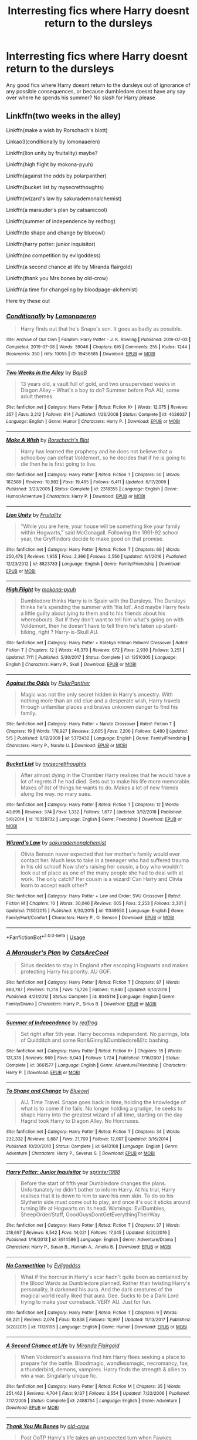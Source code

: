 #+TITLE: Interresting fics where Harry doesnt return to the dursleys

* Interresting fics where Harry doesnt return to the dursleys
:PROPERTIES:
:Author: luminphoenix
:Score: 14
:DateUnix: 1567723504.0
:DateShort: 2019-Sep-06
:FlairText: Request
:END:
Any good fics where Harry doesnt return to the dursleys out of ignorance of any possible consequences, or because dumbledore doesnt have any say over where he spends his summer? No slash for Harry please


** Linkffn(two weeks in the alley)

Linkffn(make a wish by Rorschach's blott)

Linkao3(conditionally by lomonaaeren)

Linkffn(lion unity by fruitality) maybe?

Linkffn(high flight by mokona-pyuh)

Linkffn(against the odds by polarpanther)

Linkffn(bucket list by mysecretthoughts)

Linkffn(wizard's law by sakurademonalchemist)

Linkffn(a marauder's plan by catsarecool)

Linkffn(summer of independence by redfrog)

Linkffn(to shape and change by blueowl)

Linkffn(harry potter: junior inquisitor)

Linkffn(no competition by evilgoddess)

Linkffn(a second chance at life by Miranda flairgold)

Linkffn(thank you Mrs bones by old-crow)

Linkffn(a time for changeling by bloodpage-alchemist)

Here try these out
:PROPERTIES:
:Author: LiriStorm
:Score: 4
:DateUnix: 1567757796.0
:DateShort: 2019-Sep-06
:END:

*** [[https://archiveofourown.org/works/19456585][*/Conditionally/*]] by [[https://www.archiveofourown.org/users/Lomonaaeren/pseuds/Lomonaaeren][/Lomonaaeren/]]

#+begin_quote
  Harry finds out that he's Snape's son. It goes as badly as possible.
#+end_quote

^{/Site/:} ^{Archive} ^{of} ^{Our} ^{Own} ^{*|*} ^{/Fandom/:} ^{Harry} ^{Potter} ^{-} ^{J.} ^{K.} ^{Rowling} ^{*|*} ^{/Published/:} ^{2019-07-03} ^{*|*} ^{/Completed/:} ^{2019-07-08} ^{*|*} ^{/Words/:} ^{39046} ^{*|*} ^{/Chapters/:} ^{6/6} ^{*|*} ^{/Comments/:} ^{255} ^{*|*} ^{/Kudos/:} ^{1244} ^{*|*} ^{/Bookmarks/:} ^{350} ^{*|*} ^{/Hits/:} ^{10055} ^{*|*} ^{/ID/:} ^{19456585} ^{*|*} ^{/Download/:} ^{[[https://archiveofourown.org/downloads/19456585/Conditionally.epub?updated_at=1565890680][EPUB]]} ^{or} ^{[[https://archiveofourown.org/downloads/19456585/Conditionally.mobi?updated_at=1565890680][MOBI]]}

--------------

[[https://www.fanfiction.net/s/4036037/1/][*/Two Weeks in the Alley/*]] by [[https://www.fanfiction.net/u/943028/BajaB][/BajaB/]]

#+begin_quote
  13 years old, a vault full of gold, and two unsupervised weeks in Diagon Alley -- What's a boy to do? Summer before PoA AU, some adult themes.
#+end_quote

^{/Site/:} ^{fanfiction.net} ^{*|*} ^{/Category/:} ^{Harry} ^{Potter} ^{*|*} ^{/Rated/:} ^{Fiction} ^{K+} ^{*|*} ^{/Words/:} ^{12,075} ^{*|*} ^{/Reviews/:} ^{357} ^{*|*} ^{/Favs/:} ^{3,212} ^{*|*} ^{/Follows/:} ^{814} ^{*|*} ^{/Published/:} ^{1/26/2008} ^{*|*} ^{/Status/:} ^{Complete} ^{*|*} ^{/id/:} ^{4036037} ^{*|*} ^{/Language/:} ^{English} ^{*|*} ^{/Genre/:} ^{Humor} ^{*|*} ^{/Characters/:} ^{Harry} ^{P.} ^{*|*} ^{/Download/:} ^{[[http://www.ff2ebook.com/old/ffn-bot/index.php?id=4036037&source=ff&filetype=epub][EPUB]]} ^{or} ^{[[http://www.ff2ebook.com/old/ffn-bot/index.php?id=4036037&source=ff&filetype=mobi][MOBI]]}

--------------

[[https://www.fanfiction.net/s/2318355/1/][*/Make A Wish/*]] by [[https://www.fanfiction.net/u/686093/Rorschach-s-Blot][/Rorschach's Blot/]]

#+begin_quote
  Harry has learned the prophesy and he does not believe that a schoolboy can defeat Voldemort, so he decides that if he is going to die then he is first going to live.
#+end_quote

^{/Site/:} ^{fanfiction.net} ^{*|*} ^{/Category/:} ^{Harry} ^{Potter} ^{*|*} ^{/Rated/:} ^{Fiction} ^{T} ^{*|*} ^{/Chapters/:} ^{50} ^{*|*} ^{/Words/:} ^{187,589} ^{*|*} ^{/Reviews/:} ^{10,982} ^{*|*} ^{/Favs/:} ^{19,465} ^{*|*} ^{/Follows/:} ^{6,411} ^{*|*} ^{/Updated/:} ^{6/17/2006} ^{*|*} ^{/Published/:} ^{3/23/2005} ^{*|*} ^{/Status/:} ^{Complete} ^{*|*} ^{/id/:} ^{2318355} ^{*|*} ^{/Language/:} ^{English} ^{*|*} ^{/Genre/:} ^{Humor/Adventure} ^{*|*} ^{/Characters/:} ^{Harry} ^{P.} ^{*|*} ^{/Download/:} ^{[[http://www.ff2ebook.com/old/ffn-bot/index.php?id=2318355&source=ff&filetype=epub][EPUB]]} ^{or} ^{[[http://www.ff2ebook.com/old/ffn-bot/index.php?id=2318355&source=ff&filetype=mobi][MOBI]]}

--------------

[[https://www.fanfiction.net/s/8823783/1/][*/Lion Unity/*]] by [[https://www.fanfiction.net/u/4121464/Fruitality][/Fruitality/]]

#+begin_quote
  "While you are here, your house will be something like your family within Hogwarts," said McGonagall. Following the 1991-92 school year, the Gryffindors decide to make good on that promise.
#+end_quote

^{/Site/:} ^{fanfiction.net} ^{*|*} ^{/Category/:} ^{Harry} ^{Potter} ^{*|*} ^{/Rated/:} ^{Fiction} ^{T} ^{*|*} ^{/Chapters/:} ^{69} ^{*|*} ^{/Words/:} ^{250,478} ^{*|*} ^{/Reviews/:} ^{1,955} ^{*|*} ^{/Favs/:} ^{2,366} ^{*|*} ^{/Follows/:} ^{2,550} ^{*|*} ^{/Updated/:} ^{4/1/2016} ^{*|*} ^{/Published/:} ^{12/23/2012} ^{*|*} ^{/id/:} ^{8823783} ^{*|*} ^{/Language/:} ^{English} ^{*|*} ^{/Genre/:} ^{Family/Friendship} ^{*|*} ^{/Download/:} ^{[[http://www.ff2ebook.com/old/ffn-bot/index.php?id=8823783&source=ff&filetype=epub][EPUB]]} ^{or} ^{[[http://www.ff2ebook.com/old/ffn-bot/index.php?id=8823783&source=ff&filetype=mobi][MOBI]]}

--------------

[[https://www.fanfiction.net/s/12510305/1/][*/High Flight/*]] by [[https://www.fanfiction.net/u/2743650/mokona-pyuh][/mokona-pyuh/]]

#+begin_quote
  Dumbledore thinks Harry is in Spain with the Dursleys. The Dursleys thinks he's spending the summer with 'his lot'. And maybe Harry feels a little guilty about lying to them and to his friends about his whereabouts. But if they don't want to tell him what's going on with Voldemort, then he doesn't have to tell them he's taken up stunt-biking, right ? Harry-is-Skull AU.
#+end_quote

^{/Site/:} ^{fanfiction.net} ^{*|*} ^{/Category/:} ^{Harry} ^{Potter} ^{+} ^{Katekyo} ^{Hitman} ^{Reborn!} ^{Crossover} ^{*|*} ^{/Rated/:} ^{Fiction} ^{T} ^{*|*} ^{/Chapters/:} ^{12} ^{*|*} ^{/Words/:} ^{48,370} ^{*|*} ^{/Reviews/:} ^{672} ^{*|*} ^{/Favs/:} ^{2,930} ^{*|*} ^{/Follows/:} ^{3,251} ^{*|*} ^{/Updated/:} ^{7/11} ^{*|*} ^{/Published/:} ^{5/30/2017} ^{*|*} ^{/Status/:} ^{Complete} ^{*|*} ^{/id/:} ^{12510305} ^{*|*} ^{/Language/:} ^{English} ^{*|*} ^{/Characters/:} ^{Harry} ^{P.,} ^{Skull} ^{*|*} ^{/Download/:} ^{[[http://www.ff2ebook.com/old/ffn-bot/index.php?id=12510305&source=ff&filetype=epub][EPUB]]} ^{or} ^{[[http://www.ff2ebook.com/old/ffn-bot/index.php?id=12510305&source=ff&filetype=mobi][MOBI]]}

--------------

[[https://www.fanfiction.net/s/5372432/1/][*/Against the Odds/*]] by [[https://www.fanfiction.net/u/1470985/PolarPanther][/PolarPanther/]]

#+begin_quote
  Magic was not the only secret hidden in Harry's ancestry. With nothing more than an old clue and a desperate wish, Harry travels through unfamiliar places and braves unknown danger to find his family.
#+end_quote

^{/Site/:} ^{fanfiction.net} ^{*|*} ^{/Category/:} ^{Harry} ^{Potter} ^{+} ^{Naruto} ^{Crossover} ^{*|*} ^{/Rated/:} ^{Fiction} ^{T} ^{*|*} ^{/Chapters/:} ^{19} ^{*|*} ^{/Words/:} ^{178,927} ^{*|*} ^{/Reviews/:} ^{2,605} ^{*|*} ^{/Favs/:} ^{7,206} ^{*|*} ^{/Follows/:} ^{8,480} ^{*|*} ^{/Updated/:} ^{5/5} ^{*|*} ^{/Published/:} ^{9/12/2009} ^{*|*} ^{/id/:} ^{5372432} ^{*|*} ^{/Language/:} ^{English} ^{*|*} ^{/Genre/:} ^{Family/Friendship} ^{*|*} ^{/Characters/:} ^{Harry} ^{P.,} ^{Naruto} ^{U.} ^{*|*} ^{/Download/:} ^{[[http://www.ff2ebook.com/old/ffn-bot/index.php?id=5372432&source=ff&filetype=epub][EPUB]]} ^{or} ^{[[http://www.ff2ebook.com/old/ffn-bot/index.php?id=5372432&source=ff&filetype=mobi][MOBI]]}

--------------

[[https://www.fanfiction.net/s/10329732/1/][*/Bucket List/*]] by [[https://www.fanfiction.net/u/2267583/mysecretthoughts][/mysecretthoughts/]]

#+begin_quote
  After almost dying in the Chamber Harry realizes that he would have a lot of regrets if he had died. Sets out to make his life more memorable. Makes of list of things he wants to do. Makes a lot of new friends along the way. no mary sues.
#+end_quote

^{/Site/:} ^{fanfiction.net} ^{*|*} ^{/Category/:} ^{Harry} ^{Potter} ^{*|*} ^{/Rated/:} ^{Fiction} ^{T} ^{*|*} ^{/Chapters/:} ^{12} ^{*|*} ^{/Words/:} ^{43,695} ^{*|*} ^{/Reviews/:} ^{374} ^{*|*} ^{/Favs/:} ^{1,332} ^{*|*} ^{/Follows/:} ^{1,677} ^{*|*} ^{/Updated/:} ^{3/12/2018} ^{*|*} ^{/Published/:} ^{5/6/2014} ^{*|*} ^{/id/:} ^{10329732} ^{*|*} ^{/Language/:} ^{English} ^{*|*} ^{/Genre/:} ^{Friendship} ^{*|*} ^{/Download/:} ^{[[http://www.ff2ebook.com/old/ffn-bot/index.php?id=10329732&source=ff&filetype=epub][EPUB]]} ^{or} ^{[[http://www.ff2ebook.com/old/ffn-bot/index.php?id=10329732&source=ff&filetype=mobi][MOBI]]}

--------------

[[https://www.fanfiction.net/s/11349550/1/][*/Wizard's Law/*]] by [[https://www.fanfiction.net/u/912889/sakurademonalchemist][/sakurademonalchemist/]]

#+begin_quote
  Olivia Benson never expected that her mother's family would ever contact her. Much less to take in a teenager who had suffered trauma in his old school! Now she's raising her cousin, a boy who wouldn't look out of place as one of the many people she had to deal with at work. The only catch? Her cousin is a wizard! Can Harry and Olivia learn to accept each other?
#+end_quote

^{/Site/:} ^{fanfiction.net} ^{*|*} ^{/Category/:} ^{Harry} ^{Potter} ^{+} ^{Law} ^{and} ^{Order:} ^{SVU} ^{Crossover} ^{*|*} ^{/Rated/:} ^{Fiction} ^{M} ^{*|*} ^{/Chapters/:} ^{10} ^{*|*} ^{/Words/:} ^{30,046} ^{*|*} ^{/Reviews/:} ^{605} ^{*|*} ^{/Favs/:} ^{2,253} ^{*|*} ^{/Follows/:} ^{2,301} ^{*|*} ^{/Updated/:} ^{7/30/2015} ^{*|*} ^{/Published/:} ^{6/30/2015} ^{*|*} ^{/id/:} ^{11349550} ^{*|*} ^{/Language/:} ^{English} ^{*|*} ^{/Genre/:} ^{Family/Hurt/Comfort} ^{*|*} ^{/Characters/:} ^{Harry} ^{P.,} ^{O.} ^{Benson} ^{*|*} ^{/Download/:} ^{[[http://www.ff2ebook.com/old/ffn-bot/index.php?id=11349550&source=ff&filetype=epub][EPUB]]} ^{or} ^{[[http://www.ff2ebook.com/old/ffn-bot/index.php?id=11349550&source=ff&filetype=mobi][MOBI]]}

--------------

*FanfictionBot*^{2.0.0-beta} | [[https://github.com/tusing/reddit-ffn-bot/wiki/Usage][Usage]]
:PROPERTIES:
:Author: FanfictionBot
:Score: 2
:DateUnix: 1567757925.0
:DateShort: 2019-Sep-06
:END:


*** [[https://www.fanfiction.net/s/8045114/1/][*/A Marauder's Plan/*]] by [[https://www.fanfiction.net/u/3926884/CatsAreCool][/CatsAreCool/]]

#+begin_quote
  Sirius decides to stay in England after escaping Hogwarts and makes protecting Harry his priority. AU GOF.
#+end_quote

^{/Site/:} ^{fanfiction.net} ^{*|*} ^{/Category/:} ^{Harry} ^{Potter} ^{*|*} ^{/Rated/:} ^{Fiction} ^{T} ^{*|*} ^{/Chapters/:} ^{87} ^{*|*} ^{/Words/:} ^{893,787} ^{*|*} ^{/Reviews/:} ^{11,218} ^{*|*} ^{/Favs/:} ^{15,726} ^{*|*} ^{/Follows/:} ^{11,640} ^{*|*} ^{/Updated/:} ^{6/13/2016} ^{*|*} ^{/Published/:} ^{4/21/2012} ^{*|*} ^{/Status/:} ^{Complete} ^{*|*} ^{/id/:} ^{8045114} ^{*|*} ^{/Language/:} ^{English} ^{*|*} ^{/Genre/:} ^{Family/Drama} ^{*|*} ^{/Characters/:} ^{Harry} ^{P.,} ^{Sirius} ^{B.} ^{*|*} ^{/Download/:} ^{[[http://www.ff2ebook.com/old/ffn-bot/index.php?id=8045114&source=ff&filetype=epub][EPUB]]} ^{or} ^{[[http://www.ff2ebook.com/old/ffn-bot/index.php?id=8045114&source=ff&filetype=mobi][MOBI]]}

--------------

[[https://www.fanfiction.net/s/3661577/1/][*/Summer of Independence/*]] by [[https://www.fanfiction.net/u/667976/redfrog][/redfrog/]]

#+begin_quote
  Set right after 5th year. Harry becomes independent. No pairings, lots of Quidditch and some Ron&Ginny&Dumbledore&Etc bashing.
#+end_quote

^{/Site/:} ^{fanfiction.net} ^{*|*} ^{/Category/:} ^{Harry} ^{Potter} ^{*|*} ^{/Rated/:} ^{Fiction} ^{K+} ^{*|*} ^{/Chapters/:} ^{18} ^{*|*} ^{/Words/:} ^{131,378} ^{*|*} ^{/Reviews/:} ^{969} ^{*|*} ^{/Favs/:} ^{6,043} ^{*|*} ^{/Follows/:} ^{1,724} ^{*|*} ^{/Published/:} ^{7/16/2007} ^{*|*} ^{/Status/:} ^{Complete} ^{*|*} ^{/id/:} ^{3661577} ^{*|*} ^{/Language/:} ^{English} ^{*|*} ^{/Genre/:} ^{Adventure/Friendship} ^{*|*} ^{/Characters/:} ^{Harry} ^{P.} ^{*|*} ^{/Download/:} ^{[[http://www.ff2ebook.com/old/ffn-bot/index.php?id=3661577&source=ff&filetype=epub][EPUB]]} ^{or} ^{[[http://www.ff2ebook.com/old/ffn-bot/index.php?id=3661577&source=ff&filetype=mobi][MOBI]]}

--------------

[[https://www.fanfiction.net/s/6413108/1/][*/To Shape and Change/*]] by [[https://www.fanfiction.net/u/1201799/Blueowl][/Blueowl/]]

#+begin_quote
  AU. Time Travel. Snape goes back in time, holding the knowledge of what is to come if he fails. No longer holding a grudge, he seeks to shape Harry into the greatest wizard of all time, starting on the day Hagrid took Harry to Diagon Alley. No Horcruxes.
#+end_quote

^{/Site/:} ^{fanfiction.net} ^{*|*} ^{/Category/:} ^{Harry} ^{Potter} ^{*|*} ^{/Rated/:} ^{Fiction} ^{T} ^{*|*} ^{/Chapters/:} ^{34} ^{*|*} ^{/Words/:} ^{232,332} ^{*|*} ^{/Reviews/:} ^{9,687} ^{*|*} ^{/Favs/:} ^{21,709} ^{*|*} ^{/Follows/:} ^{12,907} ^{*|*} ^{/Updated/:} ^{3/16/2014} ^{*|*} ^{/Published/:} ^{10/20/2010} ^{*|*} ^{/Status/:} ^{Complete} ^{*|*} ^{/id/:} ^{6413108} ^{*|*} ^{/Language/:} ^{English} ^{*|*} ^{/Genre/:} ^{Adventure} ^{*|*} ^{/Characters/:} ^{Harry} ^{P.,} ^{Severus} ^{S.} ^{*|*} ^{/Download/:} ^{[[http://www.ff2ebook.com/old/ffn-bot/index.php?id=6413108&source=ff&filetype=epub][EPUB]]} ^{or} ^{[[http://www.ff2ebook.com/old/ffn-bot/index.php?id=6413108&source=ff&filetype=mobi][MOBI]]}

--------------

[[https://www.fanfiction.net/s/8914586/1/][*/Harry Potter: Junior Inquisitor/*]] by [[https://www.fanfiction.net/u/2936579/sprinter1988][/sprinter1988/]]

#+begin_quote
  Before the start of fifth year Dumbledore changes the plans. Unfortunately he didn't bother to inform Harry. At his trial, Harry realises that it is down to him to save his own skin. To do so his Slytherin side must come out to play, and once it's out it sticks around turning life at Hogwarts on its head. Warnings: EvilDumbles, SheepOrder/Staff, GoodGuysDontGetEverythingTheirWay
#+end_quote

^{/Site/:} ^{fanfiction.net} ^{*|*} ^{/Category/:} ^{Harry} ^{Potter} ^{*|*} ^{/Rated/:} ^{Fiction} ^{T} ^{*|*} ^{/Chapters/:} ^{37} ^{*|*} ^{/Words/:} ^{218,697} ^{*|*} ^{/Reviews/:} ^{8,542} ^{*|*} ^{/Favs/:} ^{14,021} ^{*|*} ^{/Follows/:} ^{17,345} ^{*|*} ^{/Updated/:} ^{8/20/2016} ^{*|*} ^{/Published/:} ^{1/16/2013} ^{*|*} ^{/id/:} ^{8914586} ^{*|*} ^{/Language/:} ^{English} ^{*|*} ^{/Genre/:} ^{Adventure/Drama} ^{*|*} ^{/Characters/:} ^{Harry} ^{P.,} ^{Susan} ^{B.,} ^{Hannah} ^{A.,} ^{Amelia} ^{B.} ^{*|*} ^{/Download/:} ^{[[http://www.ff2ebook.com/old/ffn-bot/index.php?id=8914586&source=ff&filetype=epub][EPUB]]} ^{or} ^{[[http://www.ff2ebook.com/old/ffn-bot/index.php?id=8914586&source=ff&filetype=mobi][MOBI]]}

--------------

[[https://www.fanfiction.net/s/11126195/1/][*/No Competition/*]] by [[https://www.fanfiction.net/u/377878/Evilgoddss][/Evilgoddss/]]

#+begin_quote
  What if the horcrux in Harry's scar hadn't quite been as contained by the Blood Wards as Dumbledore planned. Rather than twisting Harry's personality, it darkened his aura. And the dark creatures of the magical world really liked that aura. Gee. Sucks to be a Dark Lord trying to make your comeback. VERY AU. Just for fun.
#+end_quote

^{/Site/:} ^{fanfiction.net} ^{*|*} ^{/Category/:} ^{Harry} ^{Potter} ^{*|*} ^{/Rated/:} ^{Fiction} ^{T} ^{*|*} ^{/Chapters/:} ^{9} ^{*|*} ^{/Words/:} ^{69,221} ^{*|*} ^{/Reviews/:} ^{2,074} ^{*|*} ^{/Favs/:} ^{10,838} ^{*|*} ^{/Follows/:} ^{10,997} ^{*|*} ^{/Updated/:} ^{11/13/2017} ^{*|*} ^{/Published/:} ^{3/20/2015} ^{*|*} ^{/id/:} ^{11126195} ^{*|*} ^{/Language/:} ^{English} ^{*|*} ^{/Genre/:} ^{Humor} ^{*|*} ^{/Download/:} ^{[[http://www.ff2ebook.com/old/ffn-bot/index.php?id=11126195&source=ff&filetype=epub][EPUB]]} ^{or} ^{[[http://www.ff2ebook.com/old/ffn-bot/index.php?id=11126195&source=ff&filetype=mobi][MOBI]]}

--------------

[[https://www.fanfiction.net/s/2488754/1/][*/A Second Chance at Life/*]] by [[https://www.fanfiction.net/u/100447/Miranda-Flairgold][/Miranda Flairgold/]]

#+begin_quote
  When Voldemort's assassins find him Harry flees seeking a place to prepare for the battle. Bloodmagic, wandlessmagic, necromancy, fae, a thunderbird, demons, vampires. Harry finds the strength & allies to win a war. Singularly unique fic.
#+end_quote

^{/Site/:} ^{fanfiction.net} ^{*|*} ^{/Category/:} ^{Harry} ^{Potter} ^{*|*} ^{/Rated/:} ^{Fiction} ^{M} ^{*|*} ^{/Chapters/:} ^{35} ^{*|*} ^{/Words/:} ^{251,462} ^{*|*} ^{/Reviews/:} ^{4,704} ^{*|*} ^{/Favs/:} ^{9,137} ^{*|*} ^{/Follows/:} ^{3,554} ^{*|*} ^{/Updated/:} ^{7/22/2006} ^{*|*} ^{/Published/:} ^{7/17/2005} ^{*|*} ^{/Status/:} ^{Complete} ^{*|*} ^{/id/:} ^{2488754} ^{*|*} ^{/Language/:} ^{English} ^{*|*} ^{/Genre/:} ^{Adventure} ^{*|*} ^{/Download/:} ^{[[http://www.ff2ebook.com/old/ffn-bot/index.php?id=2488754&source=ff&filetype=epub][EPUB]]} ^{or} ^{[[http://www.ff2ebook.com/old/ffn-bot/index.php?id=2488754&source=ff&filetype=mobi][MOBI]]}

--------------

[[https://www.fanfiction.net/s/3230439/1/][*/Thank You Ms Bones/*]] by [[https://www.fanfiction.net/u/616007/old-crow][/old-crow/]]

#+begin_quote
  Post OoTP Harry's life takes an unexpected turn when Fawkes provides Harry with a means of mobility. Ch 32 concludes the final six-chapter arc. Forget Book 7.
#+end_quote

^{/Site/:} ^{fanfiction.net} ^{*|*} ^{/Category/:} ^{Harry} ^{Potter} ^{*|*} ^{/Rated/:} ^{Fiction} ^{T} ^{*|*} ^{/Chapters/:} ^{32} ^{*|*} ^{/Words/:} ^{154,157} ^{*|*} ^{/Reviews/:} ^{2,514} ^{*|*} ^{/Favs/:} ^{4,285} ^{*|*} ^{/Follows/:} ^{1,996} ^{*|*} ^{/Updated/:} ^{9/14/2008} ^{*|*} ^{/Published/:} ^{11/5/2006} ^{*|*} ^{/Status/:} ^{Complete} ^{*|*} ^{/id/:} ^{3230439} ^{*|*} ^{/Language/:} ^{English} ^{*|*} ^{/Genre/:} ^{Adventure/Drama} ^{*|*} ^{/Characters/:} ^{Susan} ^{B.,} ^{Harry} ^{P.} ^{*|*} ^{/Download/:} ^{[[http://www.ff2ebook.com/old/ffn-bot/index.php?id=3230439&source=ff&filetype=epub][EPUB]]} ^{or} ^{[[http://www.ff2ebook.com/old/ffn-bot/index.php?id=3230439&source=ff&filetype=mobi][MOBI]]}

--------------

[[https://www.fanfiction.net/s/5733297/1/][*/A Time for Changeling/*]] by [[https://www.fanfiction.net/u/965157/Bloodpage-Alchemist][/Bloodpage-Alchemist/]]

#+begin_quote
  Two Dementors showed up in Little Whinging and changed Harry Potter's world forever. Now he's on the hunt for family he's never known plus entangled in a web of political intrigue and subterfuge. Why does everything happen to him?
#+end_quote

^{/Site/:} ^{fanfiction.net} ^{*|*} ^{/Category/:} ^{Harry} ^{Potter} ^{*|*} ^{/Rated/:} ^{Fiction} ^{K} ^{*|*} ^{/Chapters/:} ^{19} ^{*|*} ^{/Words/:} ^{127,035} ^{*|*} ^{/Reviews/:} ^{728} ^{*|*} ^{/Favs/:} ^{2,338} ^{*|*} ^{/Follows/:} ^{1,237} ^{*|*} ^{/Updated/:} ^{7/15/2013} ^{*|*} ^{/Published/:} ^{2/9/2010} ^{*|*} ^{/Status/:} ^{Complete} ^{*|*} ^{/id/:} ^{5733297} ^{*|*} ^{/Language/:} ^{English} ^{*|*} ^{/Characters/:} ^{Harry} ^{P.} ^{*|*} ^{/Download/:} ^{[[http://www.ff2ebook.com/old/ffn-bot/index.php?id=5733297&source=ff&filetype=epub][EPUB]]} ^{or} ^{[[http://www.ff2ebook.com/old/ffn-bot/index.php?id=5733297&source=ff&filetype=mobi][MOBI]]}

--------------

*FanfictionBot*^{2.0.0-beta} | [[https://github.com/tusing/reddit-ffn-bot/wiki/Usage][Usage]]
:PROPERTIES:
:Author: FanfictionBot
:Score: 2
:DateUnix: 1567757948.0
:DateShort: 2019-Sep-06
:END:


*** Thank you, plenty i havent read before :)
:PROPERTIES:
:Author: luminphoenix
:Score: 2
:DateUnix: 1567784783.0
:DateShort: 2019-Sep-06
:END:


*** I just read conditionally and holy Merlin that was good. An amazing recommendation. Thank you
:PROPERTIES:
:Author: tinyapricotcat
:Score: 2
:DateUnix: 1567793235.0
:DateShort: 2019-Sep-06
:END:

**** You're welcome:) I actually got the rec from here so it's nice to pass it on :)
:PROPERTIES:
:Author: LiriStorm
:Score: 1
:DateUnix: 1567818326.0
:DateShort: 2019-Sep-07
:END:


** [[https://www.fanfiction.net/s/1260679/1/Realizations][Realizations]] linkffn(1260679) - diverges from canon after GoF, gen, unfinished (but the plot is pretty much wrapped up by the last chapter)
:PROPERTIES:
:Author: siderumincaelo
:Score: 2
:DateUnix: 1567778241.0
:DateShort: 2019-Sep-06
:END:

*** [[https://www.fanfiction.net/s/1260679/1/][*/Realizations/*]] by [[https://www.fanfiction.net/u/352362/Wishweaver][/Wishweaver/]]

#+begin_quote
  Harry returns to Privet Drive after 4th year and finds it...empty! What do you do when you can't go to your friends for help? Additional Story Notes FYI: a. AU Summer before Fifth Year Fic, b. Not particularly fast paced.
#+end_quote

^{/Site/:} ^{fanfiction.net} ^{*|*} ^{/Category/:} ^{Harry} ^{Potter} ^{*|*} ^{/Rated/:} ^{Fiction} ^{K+} ^{*|*} ^{/Chapters/:} ^{36} ^{*|*} ^{/Words/:} ^{264,047} ^{*|*} ^{/Reviews/:} ^{8,918} ^{*|*} ^{/Favs/:} ^{12,991} ^{*|*} ^{/Follows/:} ^{9,929} ^{*|*} ^{/Updated/:} ^{11/16/2010} ^{*|*} ^{/Published/:} ^{3/6/2003} ^{*|*} ^{/id/:} ^{1260679} ^{*|*} ^{/Language/:} ^{English} ^{*|*} ^{/Genre/:} ^{Drama} ^{*|*} ^{/Characters/:} ^{Harry} ^{P.} ^{*|*} ^{/Download/:} ^{[[http://www.ff2ebook.com/old/ffn-bot/index.php?id=1260679&source=ff&filetype=epub][EPUB]]} ^{or} ^{[[http://www.ff2ebook.com/old/ffn-bot/index.php?id=1260679&source=ff&filetype=mobi][MOBI]]}

--------------

*FanfictionBot*^{2.0.0-beta} | [[https://github.com/tusing/reddit-ffn-bot/wiki/Usage][Usage]]
:PROPERTIES:
:Author: FanfictionBot
:Score: 1
:DateUnix: 1567778255.0
:DateShort: 2019-Sep-06
:END:


** The second Weasley Girl story, Weasley Girl: Secrets of the Past, has the protections on Privet Drive accidentally breaking and Harry essentially moving in with the Weasleys from there on.

The protections being gone mean that Vernon and Petunia aren't safe from vengeful wizards... though if you were hoping for a "haha, serves them right!" revenge tale, you'll probably be disappointed, because their fate here is... NOT played as a positive thing.

linkao3(3793561)
:PROPERTIES:
:Author: Dina-M
:Score: 2
:DateUnix: 1567797005.0
:DateShort: 2019-Sep-06
:END:

*** [[https://archiveofourown.org/works/3793561][*/Weasley Girl: Secrets of the Past/*]] by [[https://www.archiveofourown.org/users/Hyaroo/pseuds/Hyaroo][/Hyaroo/]]

#+begin_quote
  AU, Sequel to "Weasley Girl." In an alternate universe where Ron Weasley was born a girl, and where Harry's first Hogwarts year turned out a little different as a result, the famous "Potter's Gang" are back for their second year at Hogwarts and hoping perhaps for a calmer year... ...but with a dramatic escape, a mysterious diary, a strange cat, a "loony" girl, a hidden monster and many past secrets coming to light, it looks like this year will be at least as eventful and dangerous as the previous one.Second novel in the "Weasley Girl" Trilogy. Fem!Ron, everyone else is their canon gender.
#+end_quote

^{/Site/:} ^{Archive} ^{of} ^{Our} ^{Own} ^{*|*} ^{/Fandom/:} ^{Harry} ^{Potter} ^{-} ^{J.} ^{K.} ^{Rowling} ^{*|*} ^{/Published/:} ^{2015-04-21} ^{*|*} ^{/Completed/:} ^{2018-03-07} ^{*|*} ^{/Words/:} ^{170233} ^{*|*} ^{/Chapters/:} ^{23/23} ^{*|*} ^{/Comments/:} ^{111} ^{*|*} ^{/Kudos/:} ^{228} ^{*|*} ^{/Bookmarks/:} ^{37} ^{*|*} ^{/Hits/:} ^{5484} ^{*|*} ^{/ID/:} ^{3793561} ^{*|*} ^{/Download/:} ^{[[https://archiveofourown.org/downloads/3793561/Weasley%20Girl%20Secrets%20of.epub?updated_at=1553766206][EPUB]]} ^{or} ^{[[https://archiveofourown.org/downloads/3793561/Weasley%20Girl%20Secrets%20of.mobi?updated_at=1553766206][MOBI]]}

--------------

*FanfictionBot*^{2.0.0-beta} | [[https://github.com/tusing/reddit-ffn-bot/wiki/Usage][Usage]]
:PROPERTIES:
:Author: FanfictionBot
:Score: 1
:DateUnix: 1567797017.0
:DateShort: 2019-Sep-06
:END:


** Vox Corporis. Harry doesn't return to the Dursleys after the Triwizard tournament, instead spending the following summer and Christmas holidays with the Grangers.
:PROPERTIES:
:Author: rohan62442
:Score: 1
:DateUnix: 1567831061.0
:DateShort: 2019-Sep-07
:END:

